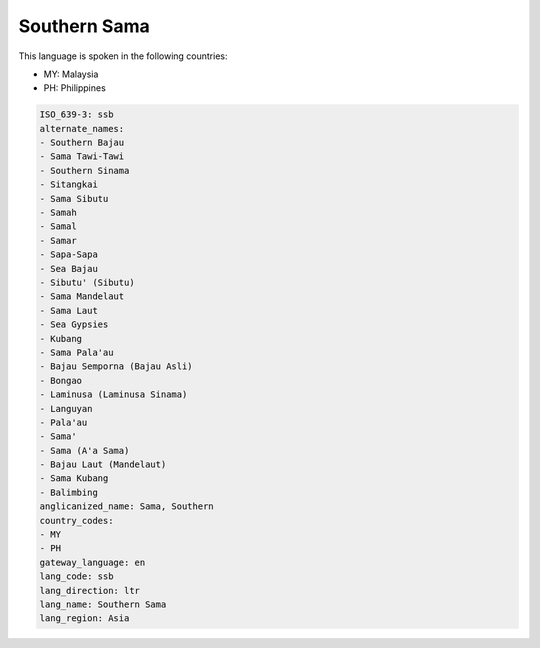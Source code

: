 .. _ssb:

Southern Sama
=============

This language is spoken in the following countries:

* MY: Malaysia
* PH: Philippines

.. code-block:: yaml

    ISO_639-3: ssb
    alternate_names:
    - Southern Bajau
    - Sama Tawi-Tawi
    - Southern Sinama
    - Sitangkai
    - Sama Sibutu
    - Samah
    - Samal
    - Samar
    - Sapa-Sapa
    - Sea Bajau
    - Sibutu' (Sibutu)
    - Sama Mandelaut
    - Sama Laut
    - Sea Gypsies
    - Kubang
    - Sama Pala'au
    - Bajau Semporna (Bajau Asli)
    - Bongao
    - Laminusa (Laminusa Sinama)
    - Languyan
    - Pala'au
    - Sama'
    - Sama (A'a Sama)
    - Bajau Laut (Mandelaut)
    - Sama Kubang
    - Balimbing
    anglicanized_name: Sama, Southern
    country_codes:
    - MY
    - PH
    gateway_language: en
    lang_code: ssb
    lang_direction: ltr
    lang_name: Southern Sama
    lang_region: Asia
    
